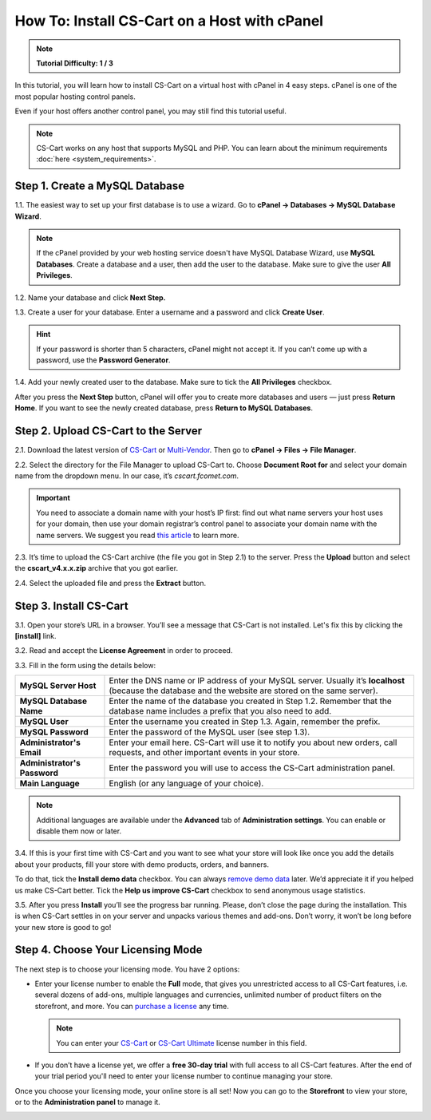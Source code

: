 *********************************************
How To: Install CS-Cart on a Host with cPanel
*********************************************

.. note::

    **Tutorial Difficulty: 1 / 3**

In this tutorial, you will learn how to install CS-Cart on a virtual host with cPanel in 4 easy steps. cPanel is one of the most popular hosting control panels. 

Even if your host offers another control panel, you may still find this tutorial useful.

.. note::

    CS-Cart works on any host that supports MySQL and PHP. You can learn about the minimum requirements :doc:`here <system_requirements>`.

===============================
Step 1. Create a MySQL Database
===============================

1.1. The easiest way to set up your first database is to use a wizard. Go to **cPanel → Databases → MySQL Database Wizard**. 

.. note::

    If the cPanel provided by your web hosting service doesn't have MySQL Database Wizard, use **MySQL Databases**. Create a database and a user, then add the user to the database. Make sure to give the user **All Privileges**.


.. image:: img/cpanel/1_open_mysql_wizard.png
    :align: center
    :alt: MySQL Databases and Wizard icons in cPanel


1.2. Name your database and click **Next Step.**

.. image:: img/cpanel/2_wizard_database.png
    :align: center
    :alt: Naming a database in MySQL Database Wizard

1.3. Create a user for your database. Enter a username and a password and click **Create User**.

.. image:: img/cpanel/3_wizard_user.png
    :align: center
    :alt: Creating a user with MySQL Database Wizard

.. hint::

    If your password is shorter than 5 characters, cPanel might not accept it. If you can’t come up with a password, use the **Password Generator**.

1.4. Add your newly created user to the database. Make sure to tick the **All Privileges** checkbox.

.. image:: img/cpanel/4_wizard_privileges.png
    :align: center
    :alt: Granting a user all privileges in MySQL Database Wizard

After you press the **Next Step** button, cPanel will offer you to create more databases and users — just press **Return Home**. If you want to see the newly created database, press **Return to MySQL Databases**.

.. image:: img/cpanel/5_wizard_complete.png
    :align: center
    :alt: Press Return Home after you create a database and a privileged user.

====================================
Step 2. Upload CS-Cart to the Server
====================================
2.1. Download the latest version of `CS-Cart <https://www.cs-cart.com/download-cs-cart.html>`_ or `Multi-Vendor <https://www.cs-cart.com/download-multivendor.html>`_.  Then go to **cPanel → Files → File Manager**.

.. image:: img/cpanel/6_file_manager_icon.png
    :align: center
    :alt: The icon of File Manager in cPanel.

2.2. Select the directory for the File Manager to upload CS-Cart to. Choose **Document Root for** and select your domain name from the dropdown menu. In our case, it’s *cscart.fcomet.com*.

.. important::

   You need to associate a domain name with your host’s IP first: find out what name servers your host uses for your domain, then use your domain registrar’s control panel to associate your domain name with the name servers. We suggest you read `this article <http://www.thesitewizard.com/domain/point-domain-name-website.shtml>`_ to learn more.

.. image:: img/cpanel/8_file_manager_upload.png
    :align: center
    :alt: Select the directory where you want to upload CS-Cart.

2.3. It’s time to upload the CS-Cart archive (the file you got in Step 2.1) to the server. Press the **Upload** button and select the **cscart_v4.x.x.zip** archive that you got earlier.

.. image:: img/cpanel/7_file_manager_interface.png
    :align: center
    :alt: The interface of cPanel File Manager.

2.4. Select the uploaded file and press the **Extract** button.

.. image:: img/cpanel/9_file_manager_extract.png
    :align: center
    :alt: Extracting the CS-Cart archive with cPanel File Manager.

=======================
Step 3. Install CS-Cart
=======================

3.1. Open your store’s URL in a browser. You’ll see a message that CS-Cart is not installed. Let's fix this by clicking the **[install]** link.

.. image:: img/cpanel/10_open_website.png
    :align: center
    :alt: Opening our store's main page in a browser.

3.2. Read and accept the **License Agreement** in order to proceed.

.. image:: img/cpanel/11_license_agreement.png
    :align: center
    :alt: Tick the checkbox to accept the License Agreement. 

3.3. Fill in the form using the details below:

============================  ===========================================================================================================
**MySQL Server Host**         Enter the DNS name or IP address of your MySQL server. Usually it’s **localhost** (because the database and the website are stored on the same server).
**MySQL Database Name**       Enter the name of the database you created in Step 1.2. Remember that the database name includes a prefix that you also need to add.
**MySQL User**                Enter the username you created in Step 1.3. Again, remember the prefix.
**MySQL Password**            Enter the password of the MySQL user (see step 1.3).
**Administrator's Email**     Enter your email here. CS-Cart will use it to notify you about new orders, call requests, and other important events in your store.
**Administrator's Password**  Enter the password you will use to access the CS-Cart administration panel.
**Main Language**             English (or any language of your choice).
============================  ===========================================================================================================

.. image:: img/cpanel/12_installation_parameters.png
    :align: center
    :alt: Fill in the MySQL and administrator's data to proceed. 

.. note::
    Additional languages are available under the **Advanced** tab of **Administration settings**. You can enable or disable them now or later.

3.4. If this is your first time with CS-Cart and you want to see what your store will look like once you add the details about your products, fill your store with demo products, orders, and banners. 

To do that, tick the **Install demo data** checkbox. You can always `remove demo data <http://kb.cs-cart.com/removing-demo-info>`_ later. We’d appreciate it if you helped us make CS-Cart better. Tick the **Help us improve CS-Cart** checkbox to send anonymous usage statistics.

.. image:: img/cpanel/13_checkboxes.png
    :align: center
    :alt: Choose if you want to install demo data and send anonymous statistics to CS-Cart developers. 

3.5. After you press **Install** you’ll see the progress bar running. Please, don’t close the page during the installation. This is when CS-Cart settles in on your server and unpacks various themes and add-ons. Don’t worry, it won’t be long before your new store is good to go!

.. image:: img/cpanel/14_progress_bar.png
    :align: center
    :alt: Don't close the page, wait for the progress bar to fill. 

==================================
Step 4. Choose Your Licensing Mode
==================================

The next step is to choose your licensing mode. You have 2 options:

* Enter your license number to enable the **Full** mode, that gives you unrestricted access to all CS-Cart features, i.e. several dozens of add-ons, multiple languages and currencies, unlimited number of product filters on the storefront, and more. You can `purchase a license <https://www.cs-cart.com/licenses.html>`_ any time.

  .. note::

      You can enter your `CS-Cart <https://www.cs-cart.com/cs-cart-license.html>`_ or `CS-Cart Ultimate <https://www.cs-cart.com/cs-cart-ultimate-license.html>`_ license number in this field.

* If you don’t have a license yet, we offer a **free 30-day trial** with full access to all CS-Cart features. After the end of your trial period you'll need to enter your license number to continue managing your store.

.. image:: img/cpanel/15_licensing_mode.png
    :align: center
    :alt: Enter your CS-Cart license number or get a 30-day trial. 

Once you choose your licensing mode, your online store is all set! Now you can go to the **Storefront** to view your store, or to the **Administration panel** to manage it.

.. image:: img/cpanel/16_complete.png
    :align: center
    :alt: After the installation you can view the store and manage it.
